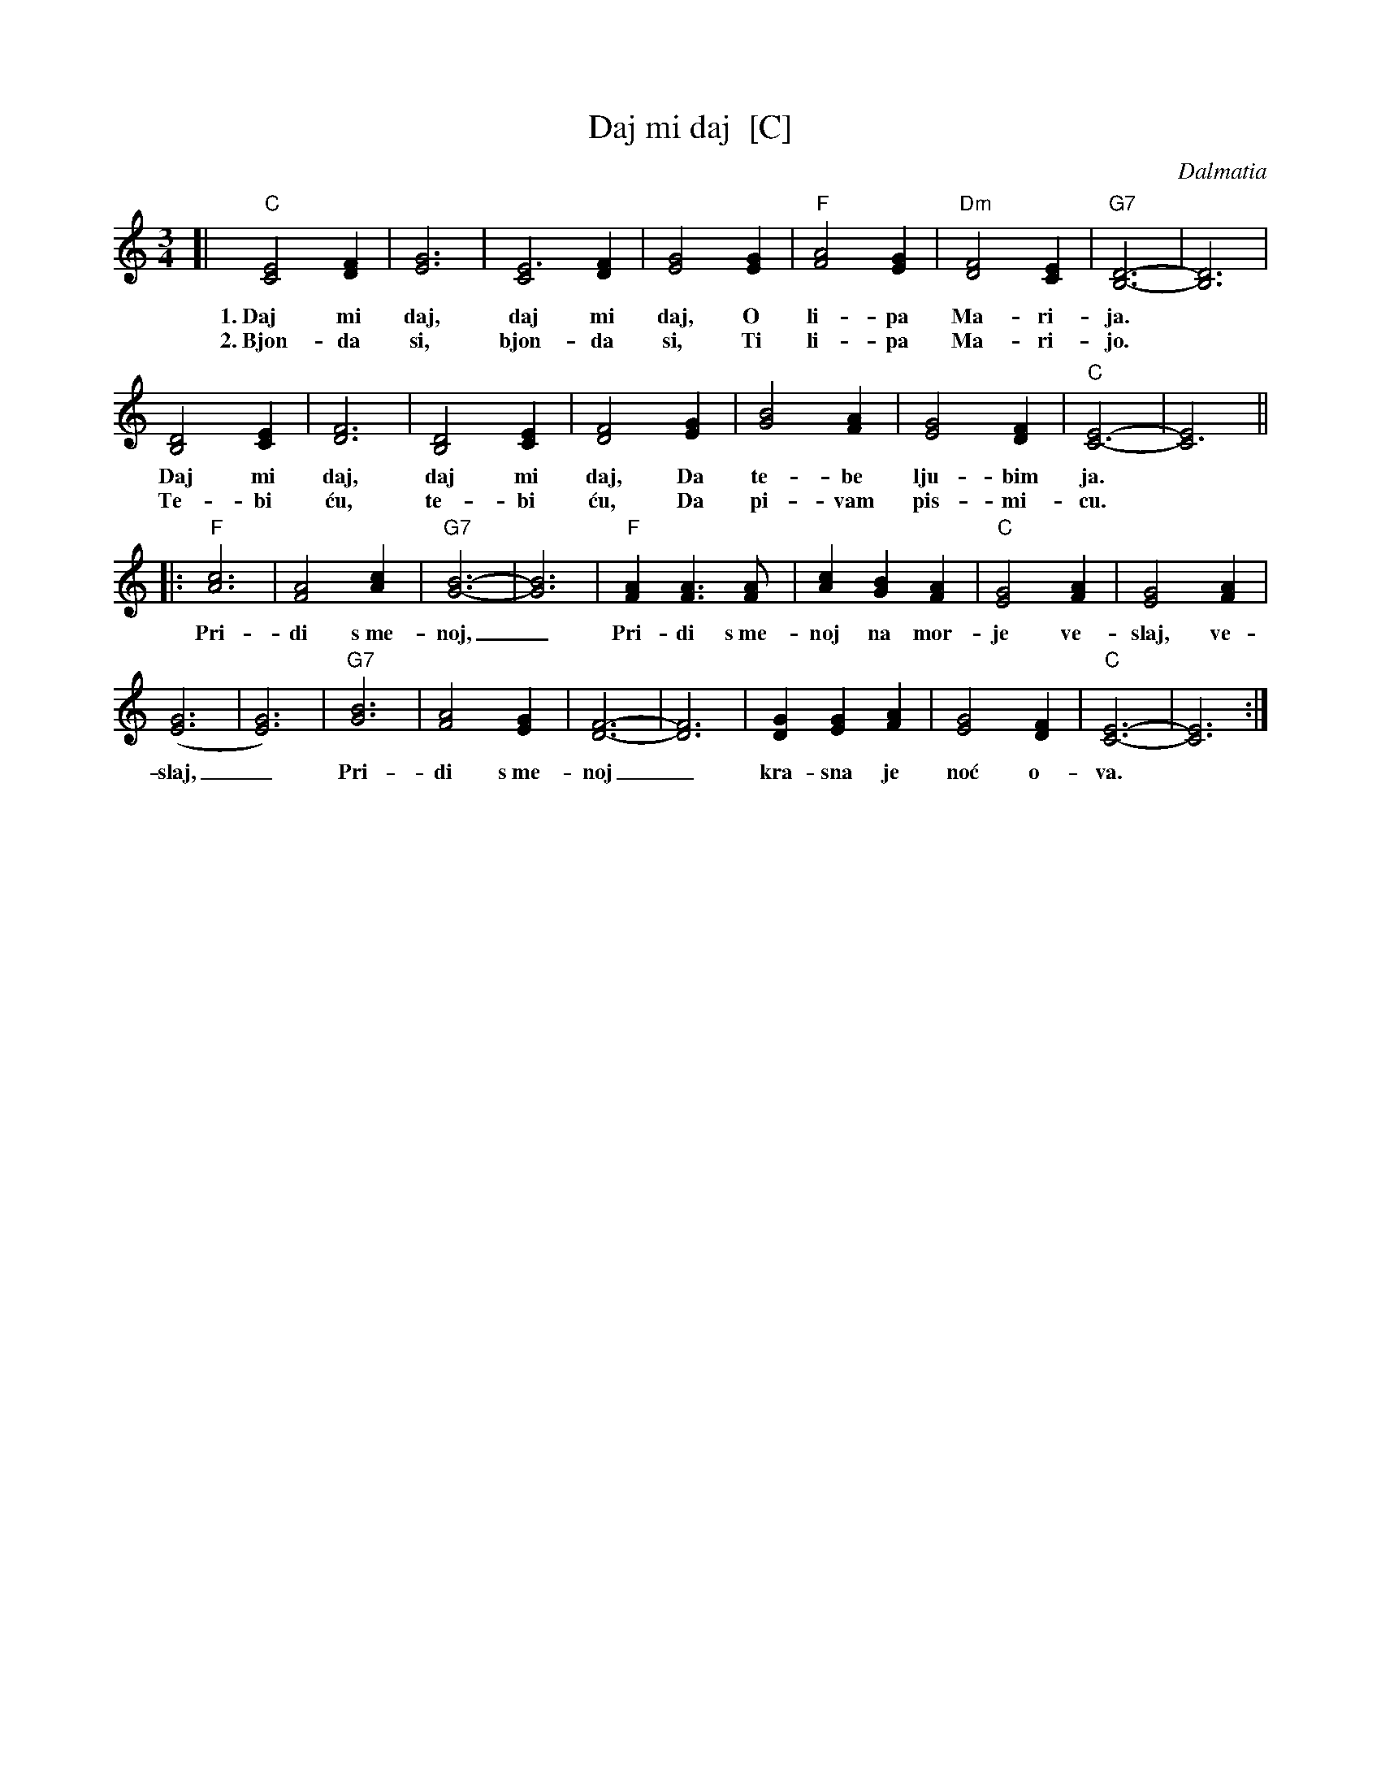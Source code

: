 X: 1
T: Daj mi daj  [C]
C: Dalmatia
R: waltz
Z: 1997 John Chambers <jc:trillian.mit.edu>
M: 3/4
L: 1/4
K: C
[| "C"[C2E2] [DF] | [E3G3] | [C2E3] [DF] | [E2G2] [EG] | "F"[F2A2] [EG] | "Dm"[D2F2] [CE] | "G7"[B,3D3]- | [B,3D3] |
w: 1.~Daj mi daj, daj mi daj, O li-pa Ma-ri-ja.
w: 2.~Bjon-da si, bjon-da si, Ti li-pa Ma-ri-jo.
y2 [B,2D2] [CE] | [D3F3] | [B,2D2] [CE] | [D2F2] [EG] | [G2B2] [FA] | [E2G2] [DF] | "C"[C3E2]- | [C3E2] ||
w: Daj mi daj, daj mi daj, Da te-be lju-bim ja.
w: Te-bi \'cu, te-bi \'cu, Da pi-vam pis-mi-cu.
|: "F"[A3c3] | [F2A2] [Ac] | "G7"[G3B3]- | [G3B3] | "F"[FA] [FA]> [FA] | [Ac] [GB] [FA] | "C"[E2G2] [FA] | [E2G2] [FA] |
w: Pri-di s~me-noj,_ Pri-di s~me-noj na mor-je ve-slaj, ve-
y2 ([E3G3] | [E3G3]) | "G7"[G3B3] | [F2A2] [EG] | [D3F3]- | [D3F3] | [DG] [EG] [FA] | [E2G2] [DF] | "C"[C3E3]- | [C3E3] :|
w: slaj,_ Pri-di s~me-noj_ kra-sna je no\'c o-va.
